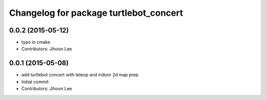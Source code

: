 ^^^^^^^^^^^^^^^^^^^^^^^^^^^^^^^^^^^^^^^
Changelog for package turtlebot_concert
^^^^^^^^^^^^^^^^^^^^^^^^^^^^^^^^^^^^^^^

0.0.2 (2015-05-12)
------------------
* typo in cmake
* Contributors: Jihoon Lee

0.0.1 (2015-05-08)
------------------
* add turtlebot concert with teleop and indoor 2d map prep
* Initial commit
* Contributors: Jihoon Lee
